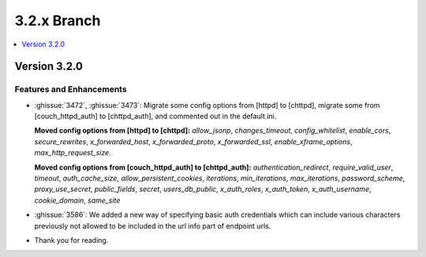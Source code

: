 .. Licensed under the Apache License, Version 2.0 (the "License"); you may not
.. use this file except in compliance with the License. You may obtain a copy of
.. the License at
..
..   http://www.apache.org/licenses/LICENSE-2.0
..
.. Unless required by applicable law or agreed to in writing, software
.. distributed under the License is distributed on an "AS IS" BASIS, WITHOUT
.. WARRANTIES OR CONDITIONS OF ANY KIND, either express or implied. See the
.. License for the specific language governing permissions and limitations under
.. the License.

.. _release/3.2.x:

============
3.2.x Branch
============

.. contents::
    :depth: 1
    :local:

.. _release/3.2.0:

Version 3.2.0
=============

Features and Enhancements
-------------------------

* :ghissue:`3472`, :ghissue:`3473`: Migrate some config options from [httpd]
  to [chttpd], migrate some from [couch_httpd_auth] to [chttpd_auth], and
  commented out in the default.ini.

  **Moved config options from [httpd] to [chttpd]:**
  `allow_jsonp`, `changes_timeout`, `config_whitelist`,
  `enable_cors`, `secure_rewrites`, `x_forwarded_host`,
  `x_forwarded_proto`, `x_forwarded_ssl`,
  `enable_xframe_options`, `max_http_request_size`.

  **Moved config options from [couch_httpd_auth] to [chttpd_auth]:**
  `authentication_redirect`, `require_valid_user`, `timeout`, `auth_cache_size`,
  `allow_persistent_cookies`, `iterations`, `min_iterations`, `max_iterations`,
  `password_scheme`, `proxy_use_secret`, `public_fields`, `secret`,
  `users_db_public`, `x_auth_roles`, `x_auth_token`, `x_auth_username`,
  `cookie_domain`, `same_site`

* :ghissue:`3586`: We added a new way of specifying basic auth credentials
  which can include various characters previously not allowed to be included
  in the url info part of endpoint urls.

* Thank you for reading.
